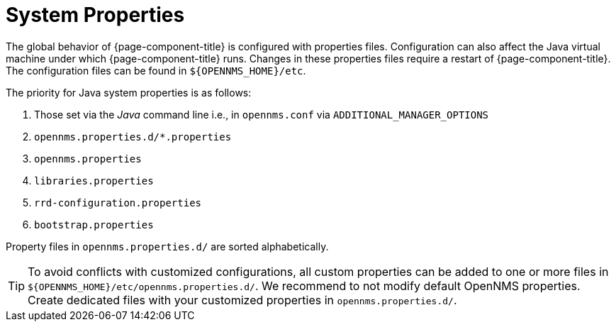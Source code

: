 
[[system-properties]]
= System Properties

The global behavior of {page-component-title} is configured with properties files.
Configuration can also affect the Java virtual machine under which {page-component-title} runs.
Changes in these properties files require a restart of {page-component-title}.
The configuration files can be found in `$\{OPENNMS_HOME}/etc`.

The priority for Java system properties is as follows:

. Those set via the _Java_ command line i.e., in `opennms.conf` via `ADDITIONAL_MANAGER_OPTIONS`
. `opennms.properties.d/*.properties`
. `opennms.properties`
. `libraries.properties`
. `rrd-configuration.properties`
. `bootstrap.properties`

Property files in `opennms.properties.d/` are sorted alphabetically.

TIP: To avoid conflicts with customized configurations, all custom properties can be added to one or more files in `$\{OPENNMS_HOME}/etc/opennms.properties.d/`.
     We recommend to not modify default OpenNMS properties.
     Create dedicated files with your customized properties in `opennms.properties.d/`.
